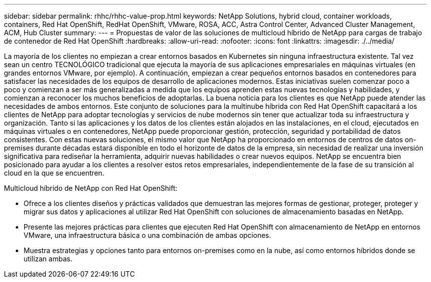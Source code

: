 ---
sidebar: sidebar 
permalink: rhhc/rhhc-value-prop.html 
keywords: NetApp Solutions, hybrid cloud, container workloads, containers, Red Hat OpenShift, RedHat OpenShift, VMware, ROSA, ACC, Astra Control Center, Advanced Cluster Management, ACM, Hub Cluster 
summary:  
---
= Propuestas de valor de las soluciones de multicloud híbrido de NetApp para cargas de trabajo de contenedor de Red Hat OpenShift
:hardbreaks:
:allow-uri-read: 
:nofooter: 
:icons: font
:linkattrs: 
:imagesdir: ./../media/


[role="lead"]
La mayoría de los clientes no empiezan a crear entornos basados en Kubernetes sin ninguna infraestructura existente. Tal vez sean un centro TECNOLÓGICO tradicional que ejecuta la mayoría de sus aplicaciones empresariales en máquinas virtuales (en grandes entornos VMware, por ejemplo). A continuación, empiezan a crear pequeños entornos basados en contenedores para satisfacer las necesidades de los equipos de desarrollo de aplicaciones modernos. Estas iniciativas suelen comenzar poco a poco y comienzan a ser más generalizadas a medida que los equipos aprenden estas nuevas tecnologías y habilidades, y comienzan a reconocer los muchos beneficios de adoptarlas. La buena noticia para los clientes es que NetApp puede atender las necesidades de ambos entornos. Este conjunto de soluciones para la multinube híbrida con Red Hat OpenShift capacitará a los clientes de NetApp para adoptar tecnologías y servicios de nube modernos sin tener que actualizar toda su infraestructura y organización. Tanto si las aplicaciones y los datos de los clientes están alojados en las instalaciones, en el cloud, ejecutados en máquinas virtuales o en contenedores, NetApp puede proporcionar gestión, protección, seguridad y portabilidad de datos consistentes. Con estas nuevas soluciones, el mismo valor que NetApp ha proporcionado en entornos de centros de datos on-premises durante décadas estará disponible en todo el horizonte de datos de la empresa, sin necesidad de realizar una inversión significativa para rediseñar la herramienta, adquirir nuevas habilidades o crear nuevos equipos. NetApp se encuentra bien posicionado para ayudar a los clientes a resolver estos retos empresariales, independientemente de la fase de su transición al cloud en la que se encuentren.

Multicloud híbrido de NetApp con Red Hat OpenShift:

* Ofrece a los clientes diseños y prácticas validados que demuestran las mejores formas de gestionar, proteger, proteger y migrar sus datos y aplicaciones al utilizar Red Hat OpenShift con soluciones de almacenamiento basadas en NetApp.
* Presente las mejores prácticas para clientes que ejecuten Red Hat OpenShift con almacenamiento de NetApp en entornos VMware, una infraestructura básica o una combinación de ambas opciones.
* Muestra estrategias y opciones tanto para entornos on-premises como en la nube, así como entornos híbridos donde se utilizan ambas.

